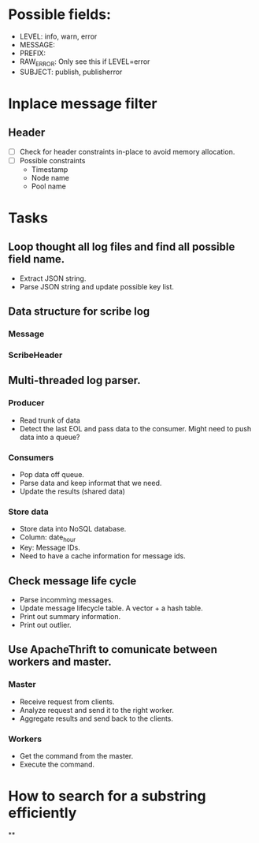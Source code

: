 * Possible fields:
  + LEVEL: info, warn, error
  + MESSAGE:
  + PREFIX:
  + RAW_ERROR: Only see this if LEVEL=error
  + SUBJECT: publish, publisherror
* Inplace message filter
** Header
   + [ ] Check for header constraints in-place to avoid memory allocation.
   + [ ] Possible constraints
     - Timestamp
     - Node name
     - Pool name
* Tasks
** Loop thought all log files and find all possible field name.
   + Extract JSON string.
   + Parse JSON string and update possible key list.
** Data structure for scribe log
*** Message
*** ScribeHeader
** Multi-threaded log parser.
*** Producer
	+ Read trunk of data
	+ Detect the last EOL and pass data to the consumer. Might need to push data into a queue?
*** Consumers
    + Pop data off queue.
	+ Parse data and keep informat that we need.
	+ Update the results (shared data)
*** Store data
	+ Store data into NoSQL database.
	+ Column: date_hour
	+ Key: Message IDs.
	+ Need to have a cache information for message ids.
** Check message life cycle
   + Parse incomming messages.
   + Update message lifecycle table. A vector + a hash table.
   + Print out summary information.
   + Print out outlier.
** Use ApacheThrift to comunicate between workers and master.
*** Master
	+ Receive request from clients.
	+ Analyze request and send it to the right worker.
	+ Aggregate results and send back to the clients.
*** Workers
	+ Get the command from the master.
	+ Execute the command.
* How to search for a substring efficiently
**
